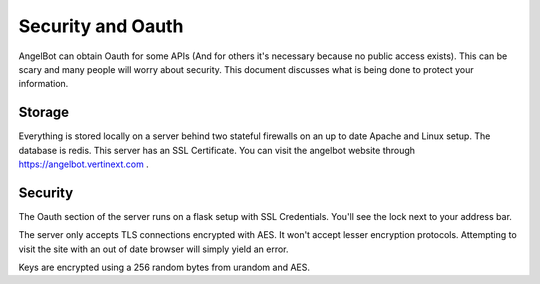 Security and Oauth
==================

AngelBot can obtain Oauth for some APIs (And for others it's necessary because no public access exists). This can be scary and many people will worry about security. This document discusses what is being done to protect your information.

Storage
-------

Everything is stored locally on a server behind two stateful firewalls on an up to date Apache and Linux setup.
The database is redis. This server has an SSL Certificate. You can visit the angelbot website through https://angelbot.vertinext.com .

Security
--------

The Oauth section of the server runs on a flask setup with SSL Credentials. You'll see the lock next to your address bar.

The server only accepts TLS connections encrypted with AES. It won't accept lesser encryption protocols. Attempting to visit the site with an out of date browser will simply yield an error.

Keys are encrypted using a 256 random bytes from urandom and AES.